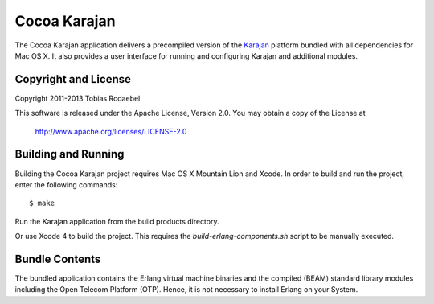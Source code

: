 =============
Cocoa Karajan
=============

The Cocoa Karajan application delivers a precompiled version of the `Karajan
<http://github.com/rodaebel/Karajan>`_ platform bundled with all dependencies
for Mac OS X. It also provides a user interface for running and configuring
Karajan and additional modules.


Copyright and License
---------------------

Copyright 2011-2013 Tobias Rodaebel

This software is released under the Apache License, Version 2.0. You may obtain
a copy of the License at

  http://www.apache.org/licenses/LICENSE-2.0


Building and Running
--------------------

Building the Cocoa Karajan project requires Mac OS X Mountain Lion and Xcode.
In order to build and run the project, enter the following commands::

  $ make

Run the Karajan application from the build products directory.

Or use Xcode 4 to build the project. This requires the
`build-erlang-components.sh` script to be manually executed.


Bundle Contents
---------------

The bundled application contains the Erlang virtual machine binaries and the
compiled (BEAM) standard library modules including the Open Telecom Platform
(OTP). Hence, it is not necessary to install Erlang on your System.
